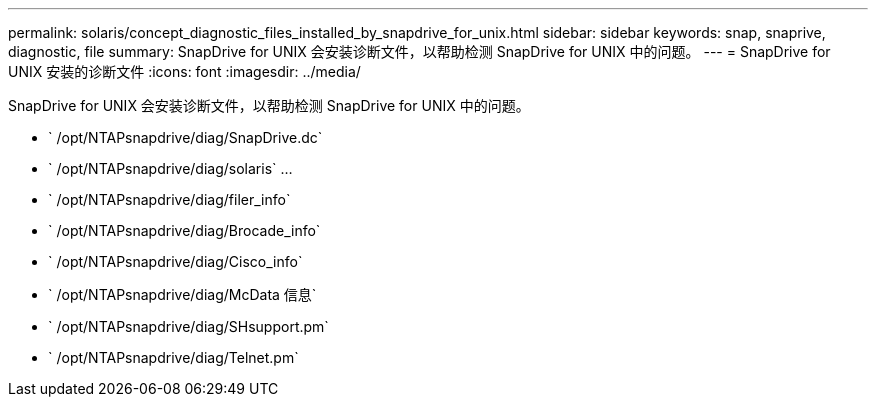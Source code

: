 ---
permalink: solaris/concept_diagnostic_files_installed_by_snapdrive_for_unix.html 
sidebar: sidebar 
keywords: snap, snaprive, diagnostic, file 
summary: SnapDrive for UNIX 会安装诊断文件，以帮助检测 SnapDrive for UNIX 中的问题。 
---
= SnapDrive for UNIX 安装的诊断文件
:icons: font
:imagesdir: ../media/


[role="lead"]
SnapDrive for UNIX 会安装诊断文件，以帮助检测 SnapDrive for UNIX 中的问题。

* ` /opt/NTAPsnapdrive/diag/SnapDrive.dc`
* ` /opt/NTAPsnapdrive/diag/solaris` …
* ` /opt/NTAPsnapdrive/diag/filer_info`
* ` /opt/NTAPsnapdrive/diag/Brocade_info`
* ` /opt/NTAPsnapdrive/diag/Cisco_info`
* ` /opt/NTAPsnapdrive/diag/McData 信息`
* ` /opt/NTAPsnapdrive/diag/SHsupport.pm`
* ` /opt/NTAPsnapdrive/diag/Telnet.pm`

